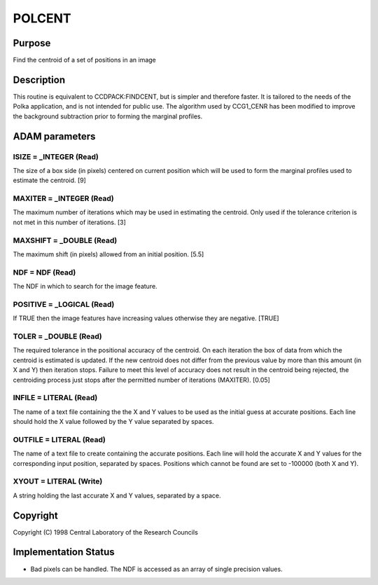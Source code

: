 

POLCENT
=======


Purpose
~~~~~~~
Find the centroid of a set of positions in an image


Description
~~~~~~~~~~~
This routine is equivalent to CCDPACK:FINDCENT, but is simpler and
therefore faster. It is tailored to the needs of the Polka
application, and is not intended for public use. The algorithm used by
CCG1_CENR has been modified to improve the background subtraction
prior to forming the marginal profiles.


ADAM parameters
~~~~~~~~~~~~~~~



ISIZE = _INTEGER (Read)
```````````````````````
The size of a box side (in pixels) centered on current position which
will be used to form the marginal profiles used to estimate the
centroid. [9]



MAXITER = _INTEGER (Read)
`````````````````````````
The maximum number of iterations which may be used in estimating the
centroid. Only used if the tolerance criterion is not met in this
number of iterations. [3]



MAXSHIFT = _DOUBLE (Read)
`````````````````````````
The maximum shift (in pixels) allowed from an initial position. [5.5]



NDF = NDF (Read)
````````````````
The NDF in which to search for the image feature.



POSITIVE = _LOGICAL (Read)
``````````````````````````
If TRUE then the image features have increasing values otherwise they
are negative. [TRUE]



TOLER = _DOUBLE (Read)
``````````````````````
The required tolerance in the positional accuracy of the centroid. On
each iteration the box of data from which the centroid is estimated is
updated. If the new centroid does not differ from the previous value
by more than this amount (in X and Y) then iteration stops. Failure to
meet this level of accuracy does not result in the centroid being
rejected, the centroiding process just stops after the permitted
number of iterations (MAXITER). [0.05]



INFILE = LITERAL (Read)
```````````````````````
The name of a text file containing the the X and Y values to be used
as the initial guess at accurate positions. Each line should hold the
X value followed by the Y value separated by spaces.



OUTFILE = LITERAL (Read)
````````````````````````
The name of a text file to create containing the accurate positions.
Each line will hold the accurate X and Y values for the corresponding
input position, separated by spaces. Positions which cannot be found
are set to -100000 (both X and Y).



XYOUT = LITERAL (Write)
```````````````````````
A string holding the last accurate X and Y values, separated by a
space.



Copyright
~~~~~~~~~
Copyright (C) 1998 Central Laboratory of the Research Councils


Implementation Status
~~~~~~~~~~~~~~~~~~~~~


+ Bad pixels can be handled. The NDF is accessed as an array of single
  precision values.




